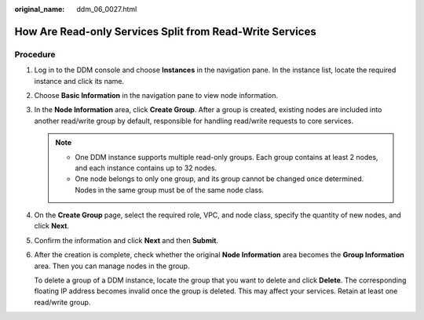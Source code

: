 :original_name: ddm_06_0027.html

.. _ddm_06_0027:

How Are Read-only Services Split from Read-Write Services
=========================================================

Procedure
---------

#. Log in to the DDM console and choose **Instances** in the navigation pane. In the instance list, locate the required instance and click its name.

#. Choose **Basic Information** in the navigation pane to view node information.

#. In the **Node Information** area, click **Create Group**. After a group is created, existing nodes are included into another read/write group by default, responsible for handling read/write requests to core services.

   .. note::

      -  One DDM instance supports multiple read-only groups. Each group contains at least 2 nodes, and each instance contains up to 32 nodes.
      -  One node belongs to only one group, and its group cannot be changed once determined. Nodes in the same group must be of the same node class.

#. On the **Create Group** page, select the required role, VPC, and node class, specify the quantity of new nodes, and click **Next**.

#. Confirm the information and click **Next** and then **Submit**.

#. After the creation is complete, check whether the original **Node Information** area becomes the **Group Information** area. Then you can manage nodes in the group.

   To delete a group of a DDM instance, locate the group that you want to delete and click **Delete**. The corresponding floating IP address becomes invalid once the group is deleted. This may affect your services. Retain at least one read/write group.
